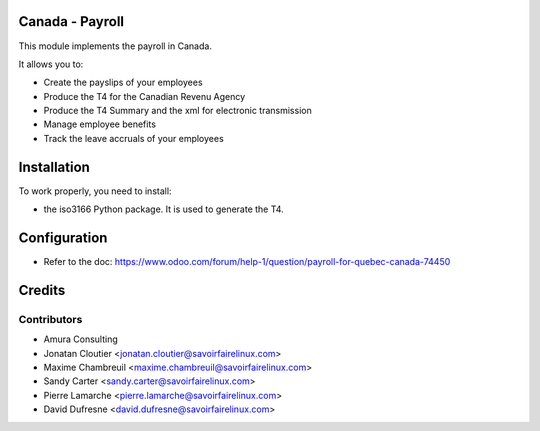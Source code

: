 Canada - Payroll
================

This module implements the payroll in Canada.

It allows you to:

* Create the payslips of your employees
* Produce the T4 for the Canadian Revenu Agency
* Produce the T4 Summary and the xml for electronic transmission
* Manage employee benefits
* Track the leave accruals of your employees

Installation
============

To work properly, you need to install:

* the iso3166 Python package. It is used to generate the T4.

Configuration
=============

* Refer to the doc: https://www.odoo.com/forum/help-1/question/payroll-for-quebec-canada-74450

Credits
=======

Contributors
------------
* Amura Consulting
* Jonatan Cloutier <jonatan.cloutier@savoirfairelinux.com>
* Maxime Chambreuil <maxime.chambreuil@savoirfairelinux.com>
* Sandy Carter <sandy.carter@savoirfairelinux.com>
* Pierre Lamarche <pierre.lamarche@savoirfairelinux.com>
* David Dufresne <david.dufresne@savoirfairelinux.com>

